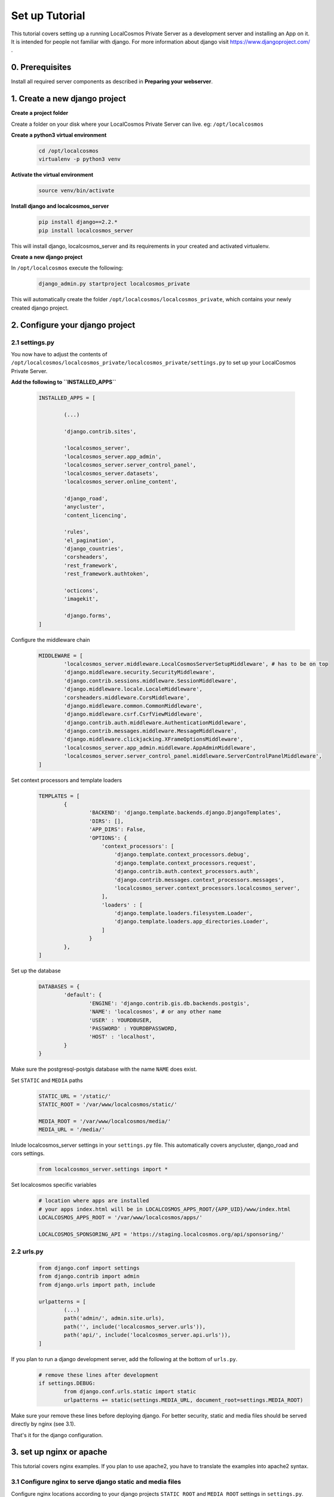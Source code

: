Set up Tutorial
===================

This tutorial covers setting up a running LocalCosmos Private Server as a development server and installing an App on it. It is intended for people not familiar with django. For more information about django visit https://www.djangoproject.com/ .

0. Prerequisites
----------------

Install all required server components as described in **Preparing your webserver**.


1. Create a new django project
------------------------------

**Create a project folder**

Create a folder on your disk where your LocalCosmos Private Server can live. eg: ``/opt/localcosmos``


**Create a python3 virtual environment**
   .. code-block:: bash

      cd /opt/localcosmos
      virtualenv -p python3 venv


**Activate the virtual environment**
   .. code-block:: bash

      source venv/bin/activate


**Install django and localcosmos_server**
   .. code-block:: bash

      pip install django==2.2.*
      pip install localcosmos_server

This will install django, localcosmos_server and its requirements in your created and activated virtualenv. 


**Create a new django project**

In ``/opt/localcosmos`` execute the following:
   .. code-block:: bash

      django_admin.py startproject localcosmos_private


This will automatically create the folder ``/opt/localcosmos/localcosmos_private``, which contains your newly created django project.


2. Configure your django project
--------------------------------

2.1 settings.py
^^^^^^^^^^^^^^^
You now have to adjust the contents of ``/opt/localcosmos/localcosmos_private/localcosmos_private/settings.py`` to set up your LocalCosmos Private Server.

**Add the following to ``INSTALLED_APPS``**

	.. code-block:: python

		INSTALLED_APPS = [

			(...)		

			'django.contrib.sites',

			'localcosmos_server',
			'localcosmos_server.app_admin',
			'localcosmos_server.server_control_panel',
			'localcosmos_server.datasets',
			'localcosmos_server.online_content',

			'django_road',    
			'anycluster',
			'content_licencing',

			'rules',
			'el_pagination',
			'django_countries',
			'corsheaders',
			'rest_framework',
			'rest_framework.authtoken',

			'octicons',
			'imagekit',

			'django.forms',
		]


Configure the middleware chain
	.. code-block:: python

		MIDDLEWARE = [
			'localcosmos_server.middleware.LocalCosmosServerSetupMiddleware', # has to be on top
			'django.middleware.security.SecurityMiddleware',
			'django.contrib.sessions.middleware.SessionMiddleware',
			'django.middleware.locale.LocaleMiddleware',
			'corsheaders.middleware.CorsMiddleware',
			'django.middleware.common.CommonMiddleware',
			'django.middleware.csrf.CsrfViewMiddleware',
			'django.contrib.auth.middleware.AuthenticationMiddleware',
			'django.contrib.messages.middleware.MessageMiddleware',
			'django.middleware.clickjacking.XFrameOptionsMiddleware',
			'localcosmos_server.app_admin.middleware.AppAdminMiddleware',
			'localcosmos_server.server_control_panel.middleware.ServerControlPanelMiddleware',
		]


Set context processors and template loaders
	.. code-block:: python

		TEMPLATES = [
			{
				'BACKEND': 'django.template.backends.django.DjangoTemplates',
				'DIRS': [],
				'APP_DIRS': False,
				'OPTIONS': {
				    'context_processors': [
				        'django.template.context_processors.debug',
				        'django.template.context_processors.request',
				        'django.contrib.auth.context_processors.auth',
				        'django.contrib.messages.context_processors.messages',
				        'localcosmos_server.context_processors.localcosmos_server',
				    ],
				    'loaders' : [
				        'django.template.loaders.filesystem.Loader',
				        'django.template.loaders.app_directories.Loader',
				    ]
				}
			},
		]


Set up the database
	.. code-block:: python

		DATABASES = {
			'default': {
				'ENGINE': 'django.contrib.gis.db.backends.postgis',
				'NAME': 'localcosmos', # or any other name
				'USER' : YOURDBUSER,
				'PASSWORD' : YOURDBPASSWORD,
				'HOST' : 'localhost',
			}
		}

Make sure the postgresql-postgis database with the name ``NAME`` does exist.


Set ``STATIC`` and ``MEDIA`` paths
    .. code-block:: python

		STATIC_URL = '/static/'
		STATIC_ROOT = '/var/www/localcosmos/static/'

		MEDIA_ROOT = '/var/www/localcosmos/media/'
		MEDIA_URL = '/media/'


Inlude localcosmos_server settings in your ``settings.py`` file. This automatically covers anycluster, django_road and cors settings.
    .. code-block:: python

		from localcosmos_server.settings import *


Set localcosmos specific variables
	.. code-block:: python

		# location where apps are installed
		# your apps index.html will be in LOCALCOSMOS_APPS_ROOT/{APP_UID}/www/index.html
		LOCALCOSMOS_APPS_ROOT = '/var/www/localcosmos/apps/' 

		LOCALCOSMOS_SPONSORING_API = 'https://staging.localcosmos.org/api/sponsoring/'



2.2 urls.py
^^^^^^^^^^^
	.. code-block:: python

		from django.conf import settings
		from django.contrib import admin
		from django.urls import path, include

		urlpatterns = [
			(...)
			path('admin/', admin.site.urls),
			path('', include('localcosmos_server.urls')),
			path('api/', include('localcosmos_server.api.urls')),
		]

If you plan to run a django development server, add the following at the bottom of ``urls.py``.
	.. code-block:: python

		# remove these lines after development
		if settings.DEBUG:
			from django.conf.urls.static import static
			urlpatterns += static(settings.MEDIA_URL, document_root=settings.MEDIA_ROOT)

Make sure your remove these lines before deploying django. For better security, static and media files should be served directly by nginx (see 3.1).

That's it for the django configuration.


3. set up nginx or apache
-------------------------
This tutorial covers nginx examples. If you plan to use apache2, you have to translate the examples into apache2 syntax.

3.1 Configure nginx to serve django static and media files
^^^^^^^^^^^^^^^^^^^^^^^^^^^^^^^^^^^^^^^^^^^^^^^^^^^^^^^^^^
Configure nginx locations according to your django projects ``STATIC_ROOT`` and ``MEDIA_ROOT`` settings in ``settings.py``.

	.. code-block:: sourcecode

		location /media  {
			alias /var/www/localcosmos/media/;
		}

		location /static {
			alias /var/www/localcosmos/static/;
		}


3.2 Configure nginx to serve your webapp
^^^^^^^^^^^^^^^^^^^^^^^^^^^^^^^^^^^^^^^^
Later, you will install your webapp using the **Server Control Panel** of your LocalCosmos Private Server. Your webapps will automatically be stored in a subfolder of the folder defined in ``settings.LOCALCOSMOS_APPS_ROOT``. The ``uid`` of your app will be name of this subfolder. You can look up the uid of your app on localcosmos.org. The webapp consists of a ``www`` folder which contains an ``index.html``.

abstract example:
	.. code-block:: sourcecode

		LOCALCOSMOS_APPS_ROOT/{APP_UID}/www/index.html

concrete example:
	.. code-block:: sourcecode

		/var/www/localcosmos/myapp/www/index.html


Create an alias to serve your webapp. If you want to server your app on the root of your domain: 
	.. code-block:: sourcecode

		location / {
			alias /var/www/localcosmos/apps/myapp/www;
		}

It is very important to remember the url which your webapp will be served at because you will have to enter this url in the **Server Control Panel** when installing an app.

Reserved locations are:
	.. code-block:: sourcecode

		/server-control-panel
		/app-admin
		/api
		/login
		/logout
		/load-footer-sponsors

You cannot use these locations for your webapps because they are used by the LocalCosmos Private Server django application.


4. Migrate database
-------------------
In your django project directory, run
	.. code-block:: bash

		python manage.py migrate

to migrate the database.


5. Run the development server
------------------------------
In your django project directory, ``/opt/localcosmos/localcosmos_private/``, run the following command to start the development server.
	.. code-block:: bash

		python manage.py runserver 0.0.0.0:8080


Now open a browserand navigate to ``http://localhost:8080`` .

Also check if the API works. Browse to ``http://localhost:8080/api/`` .
